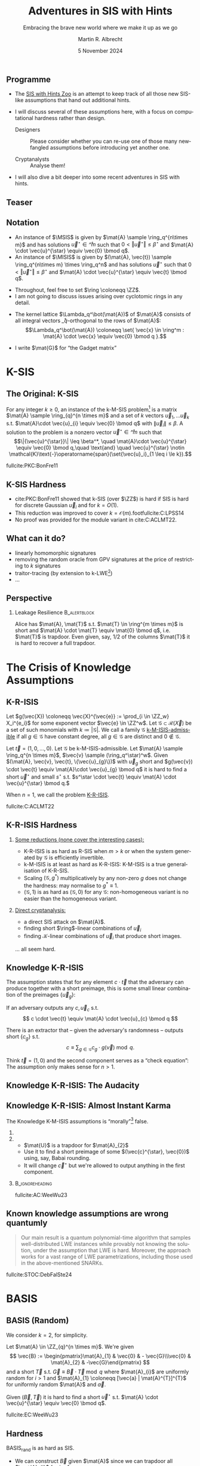 #+title: Adventures in SIS with Hints
#+subtitle: Embracing the brave new world where we make it up as we go
#+options: H:2 toc:nil num:t ':t
#+language: en-gb
#+select_tags: export
#+exclude_tags: noexport

#+latex_class: beamer
#+latex_class_options: [xcolor=table,10pt,aspectratio=169]

#+latex_header: % \tikzset{external/export=true}

#+author: Martin R. Albrecht
#+email: martin.albrecht@{kcl.ac.uk,sandboxquantum.com}
#+date: 5 November 2024
#+startup: beamer

#+macro: credit @@latex:{\tiny@@ Credit: $1 @@latex:}\par@@
#+macro: picture-credit @@latex:{\tiny@@ Picture credit: $1 @@latex:}\par@@
#+macro: fnsize @@latex:{\footnotesize@@ $1 @@latex:\par}@@
#+macro: tiny @@latex:{\tiny@@ $1 @@latex:\par}@@

#+latex_header: \newcommand{\randkHSIS}{\ensuremath{\$\pcmathhyphen{}\mathsf{kHSIS}}\xspace}
#+latex_header: \newcommand{\kHISIS}{\ensuremath{\mathsf{kHISIS}}\xspace}
#+latex_header: \newcommand{\MSIS}{\ensuremath{\mathsf{M}\pcmathhyphen{}\mathsf{SIS}}\xspace}
#+latex_header: \newcommand{\MISIS}{\ensuremath{\mathsf{M}\pcmathhyphen{}\mathsf{ISIS}}\xspace}
#+latex_header: \newcommand{\SIVP}{\ensuremath{\mathsf{SIVP}}\xspace}

#+latex_header: \newfontfamily{\fallbackfont}{Linux Libertine O}[Scale=MatchLowercase]
#+latex_header: \DeclareTextFontCommand{\textfallback}{\fallbackfont}
#+latex_header: \newunicodechar{∩}{\textfallback{∩}}

#+latex_header: \newcommand{\growthfactor}{\gamma_{\uparrow}}
#+latex_header: \newcommand{\shrinkfactor}{\gamma_{\downarrow}}
#+latex_header: \newcommand{\combinedfactor}{\gamma}

** Programme

- The [[https://malb.io/sis-with-hints.html][SIS with Hints Zoo]] is an attempt to keep track of all those new SIS-like assumptions that hand out additional hints.

- I will discuss several of these assumptions here, with a focus on computational hardness rather than design.

  - Designers :: Please consider whether you can re-use one of those many newfangled assumptions before introducing yet another one.

  - Cryptanalysts :: Analyse them!

- I will also dive a bit deeper into some recent adventures in SIS with hints.

** Teaser

#+attr_latex: :height .9\textheight  :options keepaspectratio
[[./sis-with-hints-teaser.jpg]]

** Notation
:PROPERTIES:
:BEAMER_opt: allowframebreaks
:END:

#+name: def:sis
#+attr_latex: :options [M-(I)SIS]
#+begin_definition
- An instance of \(\MSIS\) is given by \(\mat{A} \sample \ring_q^{n\times m}\) and has solutions \(\vec{u}^{\star} \in \ring^{m}\) such that \(0 < \Vert\vec{u}^{\star} \Vert \leq \beta^{\star}\) and \(\mat{A} \cdot \vec{u}^{\star} \equiv \vec{0} \bmod q\).
- An instance of \(\MISIS\) is given by \((\mat{A}, \vec{t}) \sample \ring_q^{n\times m} \times \ring_q^n\) and has solutions \(\vec{u}^{\star}\) such that \(0 < \Vert \vec{u}^{\star} \Vert \leq \beta^{\star}\) and \(\mat{A} \cdot \vec{u}^{\star} \equiv \vec{t} \bmod q\).
#+end_definition

- Throughout, feel free to set \(\ring \coloneqq \ZZ\).
- I am not going to discuss issues arising over cyclotomic rings in any detail.

#+beamer: \framebreak

- The kernel lattice \(\Lambda_q^\bot(\mat{A})\) of \(\mat{A}\) consists of all integral vectors \(\ring_q\)-orthogonal to the rows of \(\mat{A}\):
  \[\Lambda_q^\bot(\mat{A}) \coloneqq \set{ \vec{x} \in \ring^m : \mat{A} \cdot \vec{x} \equiv \vec{0} \bmod q }.\]
- I write \(\mat{G}\) for "the Gadget matrix"
  #+begin_export latex
\begin{align*}
\mat{G} &\coloneqq
\left(\begin{array}{*{20}c}
1 & 2 & 4 & \ldots & \lfloor q/2 \rfloor & \ldots & 0 & 0 & 0 & \ldots & 0 \\
\vdots & \vdots & \vdots & \ddots & \vdots       & \ddots & \vdots & \vdots & \vdots & \ddots & \vdots \\
0 & 0 & 0  & \ldots& 0       & \ldots & 1 & 2 & 4 & \ldots & \lfloor q/2 \rfloor \\
\end{array}\right)
\end{align*}
  #+end_export
  
* K-SIS

** The Original: K-SIS

#+begin_definition
For any integer \(k \geq 0\), an instance of the k-M-SIS problem[fn::This is the module variant defined in cite:C:ACLMT22.] is a matrix \(\mat{A} \sample \ring_{q}^{n \times m}\) and a set of \(k\) vectors \(\vec{u}_{1}, \ldots \vec{u}_{k}\) s.t. \(\mat{A}\cdot \vec{u}_{i} \equiv \vec{0} \bmod q\) with \(\|{\vec{u}_i}\| \leq \beta\). A solution to the problem is a nonzero vector \(\vec{u}^{\star} \in \ring^{m}\) such that
\[\|{\vec{u}^{\star}}\| \leq \beta^*, \quad \mat{A}\cdot \vec{u}^{\star} \equiv \vec{0} \bmod q,\quad \text{and} \quad \vec{u}^{\star} \notin \mathcal{K}\text{-}\operatorname{span}(\set{\vec{u}_i}_{1 \leq i \le k}).\]
#+end_definition

{{{fnsize(fullcite:PKC:BonFre11)}}}

** K-SIS Hardness

- cite:PKC:BonFre11 showed that k-SIS (over \(\ZZ\)) is hard if SIS is hard for discrete Gaussian \(\vec{u}_{i}\) and for \(k = O(1)\).
- This reduction was improved to cover \(k = \mathcal{O}(m)\).footfullcite:C:LPSS14
- No proof was provided for the module variant in cite:C:ACLMT22.
  # but Sasha Laphia later proved it for \(k = O(1)\) (unpublished).

** COMMENT Proof Idea

Let \(\ring_{q} \coloneqq \ZZ_{q}\) be a field. Given the challenge \(\mat{B} \in \ring_{q}^{n \times (m-k)}\)
1. Sample a small Gaussian full rank matrix \(\mat{E} \in \ZZ^{m \times k}\) and write \[\mat{E} = \begin{pmatrix} \mat{F} \\ \mat{H}\end{pmatrix}\text{ with } \mat{H} \in \ring^{k \times k}\text{ and invertible over \(\QQ\)}.\]    
2. Set \(\mat{U} \coloneqq -\mat{B} \cdot \mat{F} \cdot \mat{H}^{-1}\) and \(\mat{A} \coloneqq  [\mat{B} | \mat{U}]\).
   - We have \(\mat{A} \cdot \mat{E} \equiv \mat{0} \bmod q\) since \(\mat{B} \cdot \mat{F} - \mat{B} \cdot \mat{F} \cdot \mat{H}^{-1} \cdot \mat{H} \equiv \mat{0} \bmod q\).
   - We also have that \(\mat{A}\) is close to uniform since \(\mat{B} \cdot \mat{F}\) is close to uniform and \(\mat{H}\) is invertible.
3. When the adversary outputs \(\vec{u}^{\star} \coloneqq (\vec{f}, \vec{g})\), we have
   - \(\vec{0} \equiv \mat{B} \cdot \vec{f} - \mat{B} \cdot \mat{F} \cdot \mat{H}^{-1} \cdot \vec{g} \bmod q\)
   - \(\vec{0} = \det(\mat{H}) \cdot \mat{B} \cdot \vec{f} -  \det(\mat{H}) \cdot \mat{B} \cdot \mat{F} \cdot \mat{H}^{-1} \cdot \vec{g}\) over \(\ZZ\).
   - \(\vec{0} = \mat{B} \cdot \left(\det(\mat{H}) \cdot \vec{f} -  \det(\mat{H}) \cdot \mat{F} \cdot \mat{H}^{-1} \cdot \vec{g}\right)\)

** COMMENT From \(O(1)\) to \(O(m)\)

- \(\det(\mat{H})\) grows quickly with \(k\)
- cite:C:LPSS14 essentially samples small \(\mat{H}\) with small inverse, but non-trivial to make the result look Gaussian.

** What can it do?

- linearly homomorphic signatures
- removing the random oracle from GPV signatures at the price of restricting to \(k\) signatures
- traitor-tracing (by extension to k-LWE[fn::It is exactly what you think it is])
- …  

** Perspective 

*** Leakage Resilience                                            :B_alertblock:
:PROPERTIES:
:BEAMER_env: alertblock
:END:

Alice has \(\mat{A}, \mat{T}\) s.t. \(\mat{T} \in \ring^{m \times m}\) is short and \(\mat{A} \cdot \mat{T} \equiv \mat{0} \bmod q\), i.e. \(\mat{T}\) is trapdoor. Even given, say, \(1/2\) of the columns \(\mat{T}\) it is hard to recover a full trapdoor.

* The Crisis of Knowledge Assumptions 
** K-R-ISIS

#+attr_latex: :options [K-M-ISIS Admissible]
#+begin_definition
Let \(g(\vec{X}) \coloneqq  \vec{X}^{\vec{e}} := \prod_{i \in \ZZ_w} X_i^{e_i}\) for some exponent vector \(\vec{e} \in \ZZ^w\). Let \(\mathcal{G} \subset \mathcal{R}(\vec{X})\) be a set of such monomials with \(k \coloneqq |\mathcal{G}|\). We call a family \(\mathcal{G}\) _k-M-ISIS-admissible_ if all \(g \in \mathcal{G}\) have constant degree, all \(g \in \mathcal{G}\) are distinct and \(0 \not\in\mathcal{G}\).
#+end_definition

#+attr_latex: :options [K-M-ISIS Assumption]
#+begin_definition
Let \(\vec{t} = (1,0,\ldots,0)\).
Let \(\mathcal{G}\) be k-M-ISIS-admissible.
Let  \(\mat{A} \sample \ring_q^{n \times m}\), \(\vec{v} \sample (\ring_q^\star)^w\). Given \((\mat{A}, \vec{v}, \vec{t}, \{\vec{u}_{g}\})\) with \(\vec{u}_{g}\) short and \(g(\vec{v}) \cdot \vec{t} \equiv \mat{A}\cdot \vec{u}_{g} \bmod q\) it is hard to find a short \(\vec{u}^{\star}\) and small \(s^{\star}\) s.t. \(s^\star \cdot \vec{t} \equiv \mat{A} \cdot \vec{u}^{\star} \bmod q.\)

When \(n = 1\), we call the problem _K-R-ISIS_.
#+end_definition

{{{fnsize(fullcite:C:ACLMT22)}}}

** K-R-ISIS Hardness

*** 
:PROPERTIES:
:BEAMER_col: 0.65
:BEAMER_opt: t
:END:

_Some reductions (none cover the interesting cases):_
- K-R-ISIS is as hard as R-SIS when \(m > k\) or when the system generated by \(\mathcal{G}\) is efficiently invertible.
- k-M-ISIS is at least as hard as K-R-ISIS: K-M-ISIS is a true generalisation of K-R-SIS.
- Scaling \((\mathcal{G},g^*)\) multiplicatively by any non-zero \(g\) does not change the hardness: may normalise to \(g^{*} \equiv 1\).
- \((\mathcal{G},1)\) is as hard as \((\mathcal{G},0)\) for any \(\mathcal{G}\): non-homogeneous variant is no easier than the homogeneous variant.

*** 
:PROPERTIES:
:BEAMER_col: 0.35
:BEAMER_opt: t
:END:

_Direct cryptanalysis:_
- a direct SIS attack on \(\mat{A}\).
- finding short \(\ring\)-linear combinations of \(\vec{u}_{i}\)
- finding \(\mathcal{K}\)-linear combinations of \(\vec{u}_{i}\) that produce short images.

… all seem hard.

** Knowledge K-R-ISIS

The assumption states that for any element \(c \cdot \vec{t}\) that the adversary can produce together with a short preimage, this is some small linear combination of the preimages \(\{\vec{u}_{g}\}\):

#+attr_latex: :options [Knowledge K-R-ISIS]
#+begin_definition
If an adversary outputs any \(c, \vec{u}_{c}\) s.t.
\[
c \cdot \vec{t} \equiv \mat{A} \cdot \vec{u}_{c} \bmod q
\]

There is an extractor that -- given the adversary's randomness -- outputs short
\(\{c_{g}\}\) s.t.
\[
c \equiv \sum_{g \in \mathcal{G}} c_{g} \cdot g(\vec{v}) \bmod q.
\]
#+end_definition

Think \(\vec{t} = (1,0)\) and the second component serves as a "check equation": The assumption only makes sense for \(n>1\).

** Knowledge K-R-ISIS: The Audacity

[[./pun.png]]

** Knowledge K-R-ISIS: Almost Instant Karma

The Knowledge K-M-ISIS assumptions is "morally"[fn::The assumption is technically unfalsifiable but for all intents and purposes it is wrong by inspection of the attack.] false.

*** 
:PROPERTIES:
:BEAMER_col: 0.3
:END:


#+begin_export latex
\begin{align*}
\begin{pmatrix} \mat{C}\\ \mat{0}\end{pmatrix} \equiv \begin{pmatrix} \mat{A}_{1} \\ \mat{A}_{2} \end{pmatrix} \cdot \mat{U} \bmod q.
\end{align*}
#+end_export

*** 
:PROPERTIES:
:BEAMER_col: 0.7
:END:

- \(\mat{U}\) is a trapdoor for \(\mat{A}_{2}\)
- Use it to find a short preimage of some \((\vec{c}^{\star}, \vec{0})\) using, say, Babai rounding.
- It will change \(\vec{c}^{\star}\) but we're allowed to output anything in the first component.

***                                                            :B_ignoreheading:
:PROPERTIES:
:BEAMER_env: ignoreheading
:END:

{{{fnsize(fullcite:AC:WeeWu23)}}}

** Known knowledge assumptions are wrong quantumly 

#+begin_quote
Our main result is a quantum polynomial-time algorithm that samples well-distributed LWE instances while provably not knowing the solution, under the assumption that LWE is hard. Moreover, the approach works for a vast range of LWE parametrizations, including those used in the above-mentioned SNARKs.
#+end_quote

fullcite:STOC:DebFalSte24

* BASIS
** BASIS (Random)

We consider \(k=2\), for simplicity.

#+attr_latex: :options [BASIS\(_\mathsf{rand}\)]
#+begin_definition
Let \(\mat{A} \in \ZZ_{q}^{n \times m}\). We're given
\[
\vec{B} := \begin{pmatrix}\mat{A}_{1} & \vec{0} & - \vec{G}\\\vec{0} & \mat{A}_{2} & -\vec{G}\end{pmatrix}
\] and a short \(\vec{T}\) s.t. \(\vec{G} \equiv \vec{B} \cdot \vec{T} \bmod q\)
where \(\mat{A}_{i}\) are uniformly random for \(i>1\) and \(\mat{A}_{1} \coloneqq  [\vec{a} | \mat{A}^{T}]^{T}\) for uniformly random \(\mat{A}\) and \(\vec{a}\).

Given \((\vec{B}, \vec{T})\) it is hard to find a short \(\vec{u}^{\star}\) s.t. \(\mat{A} \cdot \vec{u}^{\star} \equiv \vec{0} \bmod q\).
#+end_definition

{{{fnsize(fullcite:EC:WeeWu23)}}}

** Hardness

BASIS\(_\mathsf{rand}\) is as hard as SIS.

- We can construct \(\vec{B}\) given \(\mat{A}\) since we can trapdoor all \(\mat{A}_{i}\) for \(i > 1\).

- For each column \(\vec{t} = (\vec{t}^{(1)}, \vec{t}^{(2)}, \vec{t}^{(G)})\) of \(\vec{T}\) we have \(\mat{A}_{i} \cdot \vec{t}^{(i)} \equiv \vec{G} \cdot \vec{t}^{(G)}\) where \(\vec{G} \cdot \vec{t}^{(G)}\) is close to uniform.
- We can sample \(\vec{t}^{(1)}\), compute \(\vec{y} := \mat{A}_{1} \cdot \vec{t}^{(1)}\) and then use the gadget structure of \(\vec{G}\) to find a short \(\vec{t}^{(G)}\) s.t. \(\mat{A}_{i} \cdot \vec{t}^{(i)} \equiv \vec{G} \cdot \vec{t}^{(G)}\).
- Using the trapdoors for \(\mat{A}_{i}\) with \(i>1\) we can find \(\vec{t}^{(i)}\) s.t. \(\mat{A}_{i} \cdot \vec{t}^{(i)} \equiv \vec{G} \cdot \vec{t}^{(G)}\).

** BASIS (Structured)

We consider \(k=2\), for simplicity.

#+attr_latex: :options [BASIS\(_\mathsf{struct}\)]
#+begin_definition
Let \(\mat{A} \sample \ZZ_{q}^{n \times m}\). We are given
\[\vec{B} \coloneqq \begin{pmatrix}
\mat{A}_{1} & \vec{0} & - \vec{G}\\
\vec{0} & \mat{A}_{2} & -\vec{G}
\end{pmatrix}
\] and a short \(\vec{T}\) s.t. \(\vec{G} \equiv \vec{B} \cdot \vec{T} \bmod q\)
where \(\mat{A}_{i} \coloneqq  \vec{W}_{i} \cdot \mat{A}\) for \(\vec{W}_{i} \sample \ZZ_{q}^{n \times n}\).

Given \((\vec{B}, \mat{A}, \{\mat{W}_{i}\}, \vec{T})\) it is hard to find a short \(\vec{u}^{\star}\) s.t. \(\mat{A} \cdot \vec{u}^{\star} \equiv \vec{0} \bmod q\).
#+end_definition

{{{fnsize(fullcite:EC:WeeWu23)}}}

** Hardness

Given an algorithm for solving BASIS\(_\mathsf{struct}\) there is an algorithm for solving k-M-ISIS (for some parameters).

** PRISIS

#+attr_latex: :options [PRISIS]
#+begin_definition
Let \(\mat{A} \in \ring_{q}^{n \times m}\). We're given
\[\vec{B} \coloneqq \begin{pmatrix}
\mat{A} &               \vec{0} & \cdots & - \vec{G}\\
\vec{0} &           w \cdot \mat{A} & \cdots & -\vec{G}\\
\mat{0} &               \vec{0} & \ddots & -\vec{G}\\
\vec{0} & \cdots & w^{k-1} \cdot \mat{A} & -\vec{G}
\end{pmatrix}\] and a short \(\vec{T}\) s.t. \(\vec{G} \equiv \vec{B} \cdot \vec{T} \bmod q.\)

Given \((\mat{A}, \mat{B}, w, \vec{T})\) it is hard to find a short \(\vec{u}^{\star}\) s.t. \(\mat{A} \cdot \vec{u}^{\star} \equiv \vec{0}\).
#+end_definition

{{{fnsize(fullcite:EPRINT:FenMogNgu23)}}}

** Hardness

PRISIS's additional structure allows to prove a broader regime as hard as M-SIS

*** If \(k=2\) then PRISIS is no easier than M-SIS                :B_alertblock:
:PROPERTIES:
:BEAMER_env: alertblock
:END:

  #+begin_export latex
\begin{align*}
\vec{B} \coloneqq  \begin{pmatrix}
\mat{A} &               \vec{0} & -\vec{G}\\
\vec{0} &           w \cdot \mat{A} & -\vec{G}\\
\end{pmatrix}
\end{align*}
  #+end_export

*** The Trick

- Plant an NTRU instance in \(w\), and use its trapdoor to construct the global trapdoor \(\mat{T}\)
- Can pick parameters for NTRU that are statistically secure

** \(h\)-PRISIS

\(h\)-PRISIS cite:EPRINT:AFLN23 is a multi-instance version of PRISIS.

#+attr_latex: :options [\(h\)-PRISIS]
#+begin_definition
Let \(\mat{A}_{i} \in \ring_{q}^{n \times m}\) for \(i \in \{1,…,h\}\). We're given
\[\vec{B}_{i} := \begin{pmatrix}
\mat{A}_{i} &                   \vec{0}     & \cdots & -\vec{G}\\
\vec{0} &               w_{i} \cdot \mat{A}_{i} & \cdots & -\vec{G}\\
\mat{0} &                       \vec{0} & \ddots & -\vec{G}\\
\vec{0} & \cdots &       w_i^{k-1} \cdot \mat{A}_{i} & -\vec{G}
\end{pmatrix}\] and a short \(\vec{T}_{i}\) s.t. \(\vec{G} \equiv \vec{B}_{i} \cdot \vec{T}_{i} \bmod q.\)

Given \((\{\mat{A}_i\}, \{\mat{B}_{i}\}, \{w_i\}, \{\vec{T}\}_i)\) it is hard to find a short \(\vec{u}_{i}^{\star}\) s.t. \(\sum \mat{A}_{i} \cdot \vec{u}_{i}^{\star} \equiv \vec{0} \bmod q\).
#+end_definition

** Hardness

\(h\)-PRISIS is no easier than PRISIS cite:EPRINT:AFLN23. In particular, if \(k=2\) then \(h\)-PRISIS is no easier than M-SIS cite:EPRINT:AFLN23.

*** The Trick

- Let \(\vec{U}, \vec{V}\) be short and satisfy \(\mat{U} \cdot \mat{V} \equiv \mat{I}\).
- We can re-randomise \(\mat{A}_{1}\) to \(\mat{A}_{i}\) as \(\mat{A}_{i} \coloneqq \mat{A}_{1} \cdot \mat{U}\) and \(\mat{T}\) as \(\mat{T}_{i} \coloneqq \mat{V} \cdot \mat{T}\)
- We have \(\mat{A}_{i} \cdot \mat{T}_{i} \equiv \mat{A}_{1} \cdot \vec{U} \cdot \mat{V} \cdot \mat{T} \equiv \mat{A} \cdot \mat{T}\).
- \(\mat{U} \coloneqq \begin{pmatrix} \mat{I} & \mat{R}_{1} \\ \mat{0} & \mat{I} \end{pmatrix} \cdot \begin{pmatrix} \mat{I} & \mat{0} \\ \mat{R}_{2} & \mat{I} \end{pmatrix}\) and \(\mat{V} \coloneqq \begin{pmatrix} \mat{I} & \mat{0} \\ -\mat{R}_{2} & \mat{I} \end{pmatrix} \cdot \begin{pmatrix} \mat{I} & -\mat{R}_{1} \\ \mat{0} & \mat{I} \end{pmatrix}\) where \(\mat{R}_{i}\) are small.

** What can it do?

Polynomial commitment schemes.

* One-more-ISIS

** One-more-ISIS

#+attr_latex: :options [One-more-ISIS]
#+begin_definition
Let \(\mat{A} \sample \ZZ_{q}^{n \times m}\).

_Syndrome queries:_ can request a random challenge vector \(\vec{t} \sample \ZZ_{q}^{n}\) which is added to some set \(\mathcal{S}\).

_Preimage queries:_ can submit _any_ vector \(\vec{t}' \in \ZZ_{q}^{n}\) will get a short vector \(\vec{u}' \sample D_{\ZZ^m,\sigma}\) such that \(\mat{A} \cdot \vec{u}' \equiv \vec{t}' \bmod q\). Denote \(k\) for the number of preimage queries.

The adversary is asked to output \(k+1\) pairs \(\{(\vec{u}^{\star}_i,\vec{t}_i)\}_{1 \le i \leq k+1}\) satisfying:
\[\mat{A}\cdot \vec{u}_{i}^{\star} \equiv \vec{t}_{i} \bmod q,\quad 0 < \|\vec{u}^\star_{i}\| \leq \beta^{\star} \quad \text{ and }\vec{t}_{i} \in \mathcal{S}.\]
#+end_definition

{{{fnsize(fullcite:CCS:AKSY22)}}}

** Hardness

The hardness of the problem is analysed using direct cryptanalysis in the original paper. The authors give a combinatorial attack and a lattice attack.

*** The Trick

The key ingredient is that \(\beta^{*}\) is only marginally bigger than \(\sqrt{m} \cdot \sigma\).

** COMMENT Hardness: Combinatorial Attack

- The adversary requests \(n \cdot q\) preimages for all \(\{a \cdot \vec{e}_{i}\ \mid\ a \in \ZZ_{q}, i \in [1,…n]\}\), here \(\vec{e}_{i}\) is the \(i\)-th unit vector.
- Adding up \(n\) such preimages allows to construct any image.
- Since the norm of the preimages returned by the challenger is \(\sqrt{m} \cdot \sigma\), this allows to solve the One-more-ISIS problem when \(\sqrt{n \cdot m} \cdot \sigma \leq \beta\).
- Smaller and larger sets of preimages are possible, increasing and decreasing the output norm respectively.

** Hardness: Lattice Attack

- The adversary requests \(\geq m\) preimages of zero and uses that to produce a short basis \(\mat{T}\) for the kernel of \(\mat{A}\), i.e. 
  \[
  \mat{A}\cdot\mat{T} \equiv \vec{0} \bmod q.
  \] 
- This is a trapdoor for \(\mat{A}\) and thus permits to return short preimages for any target.
- However, this trapdoor is of degraded quality relative to the challenger's trapdoor.

*** Challenge                                                     :B_alertblock:
:PROPERTIES:
:BEAMER_env: alertblock
:END:

The key computational challenge then is to fix-up or improve this degraded trapdoor in order to be able to sample sufficiently short vectors.

** What can it do?

Blind signatures.

* From Space-Time to Hinted Hardness of Lattice Problems
** From Space-Time to Hinted Hardness of Lattice Problems

*** 
:PROPERTIES:
:BEAMER_col: 0.5
:END:

#+attr_latex: :height 0.6\textheight  :options keepaspectratio,frame
[[./russell.jpg]]


*** 
:PROPERTIES:
:BEAMER_col: 0.5
:END:

#+attr_latex: :height 0.6\textheight  :options keepaspectratio,frame
[[./eamonn.jpg]]

***                                                            :B_ignoreheading:
:PROPERTIES:
:BEAMER_env: ignoreheading
:END:

#+begin_center 
joint work with Russell W. F. Lai[fn::some slides nicked from Russell.] and Eamonn W. Postlethwaite
#+end_center

** GPV

- Public Key :: Matrix \(\mat{A} \in \ZZ_q^{n \times m}\).
- Secret Key :: Short basis of \(\Lambda_q^\bot(\mat{A})\) of norm \(\alpha\).
- Signature of \(\mu\) :: Short vector \(\vec{u}\) satisfying
  \[\begin{aligned}
  \mat{A} \cdot \vec{u} \equiv \mathsf{H}(\mu) \bmod q && \text{and} && \norm{\vec{u}} \leq \beta \leq \sqrt{m} \cdot \alpha
  \end{aligned}\]
  where \(\mathsf{H}: \bin^{\star} \to \ZZ_q^n\) is hash function modelled as a Random Oracle.

** Security Proof ≈ argument against signing the same \(\mu\) twice:

- Signing same \(\mu\) twice \(\implies\)
  \[\begin{aligned}
  \mat{A} \cdot \vec{u}_0 \equiv \mat{A} \cdot \vec{u}_1 &= \mathsf{H}(\mu) \bmod q, \\
  \mat{A} \cdot (\vec{u}_0 - \vec{u}_1) &= \vec{0} \bmod q,
  \end{aligned}\]
  i.e. gives away short vector \(\vec{x}_0 - \vec{x}_1 \in \Lambda_q^\bot(\mat{A})\).
- Many \(\mu\) \(\implies\) adversary gets short(-ish) basis of \(\Lambda_q^\bot(\mat{A})\) of norm \(\leq \sqrt{2\,m} \cdot \alpha\).

***  Does this (really) help adversary forge signatures?          :B_alertblock:
:PROPERTIES:
:BEAMER_env: alertblock
:END:

One-more-ISIS assumption suggest "no"!

** The \(k\)-hint Inhomogeneous Short Integer Solution Problem:

#+name: def:khISIS
#+attr_latex: :options [k-H-ISIS]
#+begin_definition
Let \(k,n,m,q,\beta,\mathsf{Dist}\), where
\[\begin{aligned}
  \forall~\mat{A} \in \ZZ_q^{n \times m},~\mathsf{Dist}(\mat{A}) \subseteq_k \Lambda_q^\bot(\mat{A}) && \text{and} && \beta^{\star} \leq r \cdot \norm{\mathsf{Dist}(\mat{A})}          
  \end{aligned}
\]
for some ratio \(r \leq \mathsf{polylog}(m)\).[fn::We mostly care about \(r \leq O(1)\) or at least \(r \leq O(\log m)\).]

Given \((\mat{A} \sample \ZZ_q^{n \times m}, \vec{y} \sample \ZZ_q^n, \mat{U} \sample \mathsf{Dist}(\mat{A}))\) find
\(\vec{u}^{\star} \in \ZZ^m\) such that \(\mat{A} \cdot\vec{u}^{\star} \equiv \vec{y} \bmod q\) and \(\norm{\vec{u}^\star} \leq \beta^{\star}\).
#+end_definition

_\(k\)-hint (Homogeneous) Short Integer Solution (k-H-SIS) Problem_: Same thing but \(\vec{y} = \vec{0}\).

** Successive Minima and SIVP

- Successive minima \(\lambda_i(\Lambda) =\) radius of smallest ball containing \(i\) linearly independent lattice vectors.

- \(\SIVP_\gamma\): Given lattice \(\Lambda \subseteq \RR^m\), find \(m\) linearly independent lattice vectors of norm at most \(\gamma \cdot \lambda_m(\Lambda)\).

** Enumeration and Sieving

Two types of lattice algorithms for \(\gamma \leq \poly[m]\):

***                                                                  :B_columns:
:PROPERTIES:
:BEAMER_env: columns
:BEAMER_opt: t
:END:

**** 
:PROPERTIES:
:BEAMER_col: 0.45
:END:

***** Enumeration-type                                            :B_alertblock:
:PROPERTIES:
:BEAMER_env: alertblock
:END:

- Enumerate over all non-zero vectors in \(\Lambda\) of norm at most \(\beta\).
- Output the shortest vector.

**** 
:PROPERTIES:
:BEAMER_col: 0.45
:END:

***** Sieving-type                                                :B_alertblock:
:PROPERTIES:
:BEAMER_env: alertblock
:END:

- Start with a long list of vectors in \(\Lambda\).
- Search for an integer combination of vectors in the list which gives a shorter vector.
- Add resulting vector to the list.
- Repeat.

** Landscape

Space-time complexity of \(\SIVP_\gamma\) over \(\Lambda_q^\bot(\mat{A})\) and for \(\gamma \leq \poly[m]\).

| Algorithms          | Time         | Memory       | Assumptions                             |
|---------------------+--------------+--------------+-----------------------------------------|
| Enumeration         | \(m^{\Theta(m)}\) | \(\poly[m]\) | -                                       |
| Sieving             | \(2^{\Theta(m)}\) | \(2^{\Theta(m)}\) | -                                       |
| Sieving (this work) | \(2^{\Theta(m)}\) | \(\poly[m]\) | 1) sub. exp. OWF and 2) k-H-SIS is easy |

We write "\((\tau,\mu)\)-algorithm" for algorithms running in time \(\tau\) and memory \(\mu\).

*** Our Interpretation                                            :B_alertblock:
:PROPERTIES:
:BEAMER_env: alertblock
:END:

Hinted lattice problems seem hard.

** Step 1: Entropic Reduction from k-H-SIS to k-H-ISIS

We show that the classic SIS to ISIS reduction gives the following:

*** k-H-SIS → k-H-ISIS                                            :B_alertblock:
:PROPERTIES:
:BEAMER_env: alertblock
:END:

Let \(\adv\) be PPT adversary against k-H-ISIS, then there exists a PPT adversary \(\bdv\) against k-H-SIS. The output of \(\bdv\) follows a Gaussian distribution with some centre with high min-entropy.

***                                                            :B_ignoreheading:
:PROPERTIES:
:BEAMER_env: ignoreheading
:END:

\(\bdv\)'s outputs are drawn from the following distribution:

- Sample from \(\vec{g} \gets \ddv_{\ZZ^m, s}\), where the Gaussian parameter \(s\) whp satisfies \[s \geq \sqrt{m} \cdot \lambda_m(\Lambda_q^\bot(\mat{A})) \geq \eta_{\epsilon}(\Lambda_q^\bot(\mat{A})).\]
- Use \(\adv\) to choose a centre \(\vec{c}\) from some distribution.
- Write and output \(\vec{g} - \mathbf{c} \sim \ddv_{\Lambda_q^\bot(\mat{A}), s, -\vec{c}}\).

** Step 2: Gaussian Vectors Generate the Lattice

We prove the following lattice generation theorem:

*** Gaussian vectors generate the lattice                         :B_alertblock:
:PROPERTIES:
:BEAMER_env: alertblock
:END:
Let \(\Lambda \subseteq \RR^m\) be any lattice and suppose \(s \geq \sqrt{m} \cdot \lambda_m(\Lambda)\).\\
Let \(\vec{x}_i \sample \ddv_{\Lambda,s,\vec{c}_i}\) for \(i = 1,2,\ldots,t\) with arbitrary and potentially distinct centres \(\vec{c}_i\).\\
There exists \(t^* = O(m \cdot \log(s \sqrt{m}))\) s.t. if \(t \geq t^*\), then \(\set{\vec{x}_i}_{i\in \{1 \ldots t\}}\) generates \(\Lambda\) with probability at least \(1-2^{-\Omega(m)}\).

***                                                            :B_ignoreheading:
:PROPERTIES:
:BEAMER_env: ignoreheading
:END:

 This was known only for \(\vec{c}_i \coloneqq \vec{0}\).footfullcite:SODA:HavReg14

** Step 3: Improved Analysis of Sieves

We prove the following sieving theorem:

*** Number of points in a ball                                    :B_alertblock:
:PROPERTIES:
:BEAMER_env: alertblock
:END:
Let \(S = \set{\vec{x}_1, \ldots, \vec{x}_t} \subseteq \RR^m\) be any set of \(t\) distinct vectors of norm \(\norm{\vec{x}_i} \leq \beta\).\\
Let \(1 < \combinedfactor\) be some improvement ratio.\\
There exists \(t^* \leq 2^{O(m \log \combinedfactor)}\) s.t., if \(t \geq t^*\), then there exist \(i,j\) s.t. \(0 < \norm{\vec{x}_i - \vec{x}_j} \leq \beta/\combinedfactor\).

***                                                            :B_ignoreheading:
:PROPERTIES:
:BEAMER_env: ignoreheading
:END:

Previous sieve analyses were
- heuristic (assuming vectors are uniformly distributed on the surface of a sphere) and
- only for \(\combinedfactor = O(1)\).

** Step 4: Finding One Mildly Short Vector

Suppose there exists a PPT entropic k-H-SIS solver \(\bdv\) with ratio \(\growthfactor > 1\).

We construct a \((2^{O(m)},\poly[m])\) k-H-SIS solver \(\bdv'\) with constant ratio \(1/\shrinkfactor < 1\).

*** Basic Idea                                                    :B_alertblock:
:PROPERTIES:
:BEAMER_env: alertblock
:END:

Run entropic kHSIS solver \(\bdv\) many times to get \(2^{\Omega(m)}\) vectors, then apply sieving theorem.

** Step 4: Finding One Mildly Short Vector (More Details)

1. Success probability amplification: Repeat \(\bdv\) to make success probability overwhelming.
2. Randomised memory-inefficient sieve:
   - Fill random tape of (amplified) \(\bdv\) with \(t \geq 2^{\Omega(m)}\) independent randomness \(\rho_1, \ldots, \rho_t\).
   - For each \(i,j \in [t]\):
     - Compute \(\vec{x}_i \gets \bdv(\mat{A}, \mat{U}; \rho_i)\).
     - Compute \(\vec{x}_j \gets \bdv(\mat{A}, \mat{U}; \rho_j)\).
     - Output \(\vec{x}_i - \vec{x}_j\) if \(0 < \norm{\vec{x}_i - \vec{x}_j} \leq 1/\shrinkfactor \cdot \norm{\mat{U}}.\)
     - Entropic-ness of \(\bdv\) + sieving theorem \(\implies\) Successful output with overwhelming probability.
3. Derandomisation: derandomise the double-loop with sub-exp. secure PRF.

** Step 5: Finding Lots of Mildly Short Vectors

Suppose further that the entropic kHSIS solver \(\bdv\) has Gaussian outputs.

We construct a \((2^{O(m)}, \poly[m])\) sieving routine \(\cdv\):

- Input :: \((\mat{A}, \mat{U})\) where \(\mat{U}\) generates \(\Lambda_q^\bot(\mat{A})\).
- Output :: \(\mat{U}' \subset \Lambda_q^\bot(\mat{A})\) generating \(\Lambda_q^\bot(\mat{A})\) with \(\norm{\mat{U}'} \leq 1/\shrinkfactor \cdot \norm{\mat{U}}\).

*** Basic Idea

Run \(\bdv'\) many times to get \(\Omega(m \cdot \log(s \sqrt{m}))\) vectors, then apply lattice generation theorem.

***                                                            :B_ignoreheading:
:PROPERTIES:
:BEAMER_env: ignoreheading
:END:

- Need to be able to argue about output distribution.

*** Key Idea                                                      :B_alertblock:
:PROPERTIES:
:BEAMER_env: alertblock
:END:

Do not sieve over \(\vec{g}_{i} - \vec{c}_{i}\) but over \(\vec{c}_{i}\) in \((\vec{g}_{i}, \vec{c}_{i})\)

** Step 6: Iterated Sieving

_Assume_ the existence of a chain of entropic k-H-SIS solvers \(\bdv_1, \bdv_2, \ldots\) with Gaussian outputs with arbitrary (small) centres, accepting Gaussian inputs with arbitrary (small) centres.

We construct a \((2^{O(m)}, \poly[m])\) algorithm solving \(\SIVP_\gamma\) for \(\Lambda_q^\bot(\mat{A})\) with \(\gamma \geq m\).

*** Basic Idea

Feed output of sieving subroutine to itself until improvement stops.

***                                                            :B_ignoreheading:
:PROPERTIES:
:BEAMER_env: ignoreheading
:END:

- Assume each \(\bdv_{i}\) succeeds with probability \(2^{-O(m/\mathsf{polylog}(m))}\)
- Run chain of length \(\log(m)\) to reduce norm by factor \(2 \cdot \sqrt{m} \cdot \omega(\log(m)) \)
- Use discrete Gaussian sampler to produce "fresh" clean hints by factor \(\sqrt{m} \cdot \omega(\log(m))\) larger
- "Zig-zag" down

** I lied!

#+attr_latex: :height .9\textheight  :options keepaspectratio
[[./sis-with-hints-real.jpg]]

** Fin
:PROPERTIES:
:BEAMER_OPT: standout
:END:

#+begin_center
\huge

  - Designers :: Please consider whether you can re-use one of those many newfangled assumptions before introducing yet another one.

  - Cryptanalysts :: Analyse them!
#+end_center

** Technical Artefacts                                                           :noexport:

# Local Variables:
# org-tags-column: -80
# eval: (add-hook 'after-save-hook #'org-beamer-export-to-latex nil t)
# eval: (visual-fill-column-mode t)
# eval: (adaptive-wrap-prefix-mode t)
# eval: (typo-mode -1)
# eval: (smartparens-mode 1)
# eval: (org-cdlatex-mode 1)
# End:

